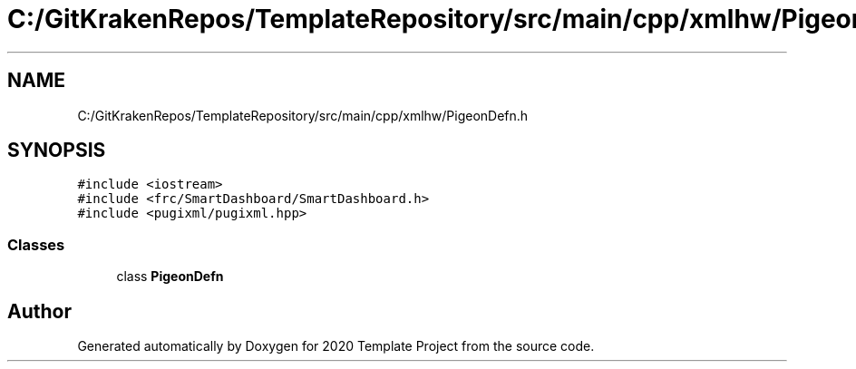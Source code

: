 .TH "C:/GitKrakenRepos/TemplateRepository/src/main/cpp/xmlhw/PigeonDefn.h" 3 "Thu Oct 31 2019" "2020 Template Project" \" -*- nroff -*-
.ad l
.nh
.SH NAME
C:/GitKrakenRepos/TemplateRepository/src/main/cpp/xmlhw/PigeonDefn.h
.SH SYNOPSIS
.br
.PP
\fC#include <iostream>\fP
.br
\fC#include <frc/SmartDashboard/SmartDashboard\&.h>\fP
.br
\fC#include <pugixml/pugixml\&.hpp>\fP
.br

.SS "Classes"

.in +1c
.ti -1c
.RI "class \fBPigeonDefn\fP"
.br
.in -1c
.SH "Author"
.PP 
Generated automatically by Doxygen for 2020 Template Project from the source code\&.

